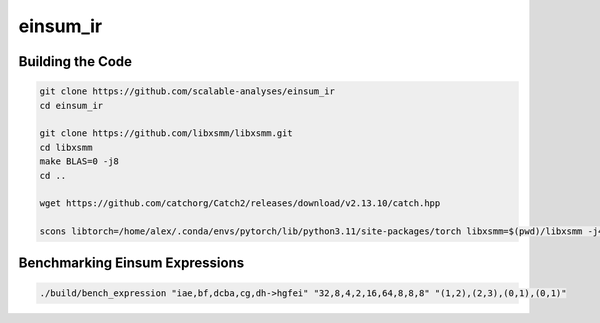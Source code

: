 einsum_ir
=========

Building the Code
-----------------
.. code-block:: bash

   git clone https://github.com/scalable-analyses/einsum_ir
   cd einsum_ir

   git clone https://github.com/libxsmm/libxsmm.git
   cd libxsmm
   make BLAS=0 -j8
   cd ..

   wget https://github.com/catchorg/Catch2/releases/download/v2.13.10/catch.hpp

   scons libtorch=/home/alex/.conda/envs/pytorch/lib/python3.11/site-packages/torch libxsmm=$(pwd)/libxsmm -j4

Benchmarking Einsum Expressions
-------------------------------
.. code-block:: bash

   ./build/bench_expression "iae,bf,dcba,cg,dh->hgfei" "32,8,4,2,16,64,8,8,8" "(1,2),(2,3),(0,1),(0,1)"
